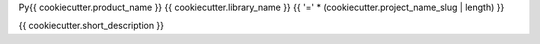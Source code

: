 Py{{ cookiecutter.product_name }} {{ cookiecutter.library_name }}
{{ '=' * (cookiecutter.project_name_slug | length) }}

{{ cookiecutter.short_description }}
